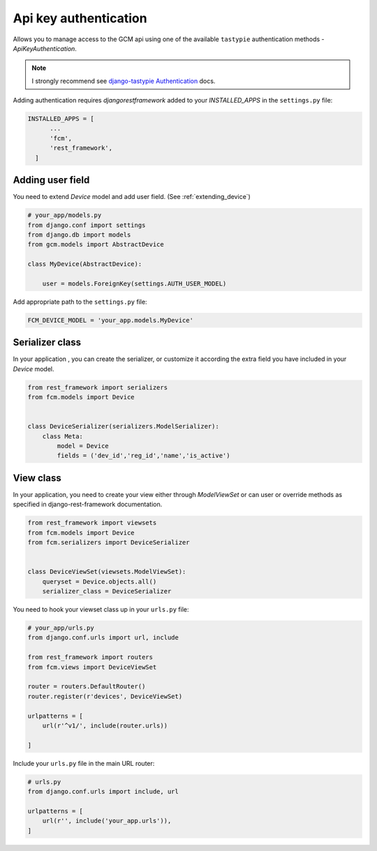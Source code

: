 Api key authentication
======================

Allows you to manage access to the GCM api using one of the available ``tastypie`` authentication methods - `ApiKeyAuthentication`.

.. _django-tastypie Authentication: http://django-tastypie.readthedocs.org/en/latest/authentication.html

.. note:: I strongly recommend see `django-tastypie Authentication`_ docs.


Adding authentication requires `djangorestframework` added to your `INSTALLED_APPS` in the ``settings.py`` file:

.. code-block:: python

    INSTALLED_APPS = [
          ...
          'fcm',
          'rest_framework',
      ]


Adding user field
--------------

You need to extend `Device` model and add user field. (See :ref:`extending_device`)

.. code-block:: python

    # your_app/models.py
    from django.conf import settings
    from django.db import models
    from gcm.models import AbstractDevice

    class MyDevice(AbstractDevice):

        user = models.ForeignKey(settings.AUTH_USER_MODEL)


Add appropriate path to the ``settings.py`` file:

.. code-block:: python

    FCM_DEVICE_MODEL = 'your_app.models.MyDevice'


Serializer class
-----------------

In your application , you can create the serializer, or customize it according the extra field you have included in your `Device` model.

.. code-block:: python

    from rest_framework import serializers
    from fcm.models import Device
    
    
    class DeviceSerializer(serializers.ModelSerializer):
        class Meta:
            model = Device
            fields = ('dev_id','reg_id','name','is_active')


View class
--------------

In your application, you need to create your view either through `ModelViewSet` or can user or override methods as specified in django-rest-framework documentation.


.. code-block:: python

    from rest_framework import viewsets
    from fcm.models import Device
    from fcm.serializers import DeviceSerializer
    
    
    class DeviceViewSet(viewsets.ModelViewSet):
        queryset = Device.objects.all()
        serializer_class = DeviceSerializer



You need to hook your viewset class up in your ``urls.py`` file:

.. code-block:: python

    # your_app/urls.py
    from django.conf.urls import url, include

    from rest_framework import routers
    from fcm.views import DeviceViewSet

    router = routers.DefaultRouter()
    router.register(r'devices', DeviceViewSet)

    urlpatterns = [
        url(r'^v1/', include(router.urls))

    ]



Include your ``urls.py`` file in the main URL router:

.. code-block:: python

    # urls.py
    from django.conf.urls import include, url

    urlpatterns = [
        url(r'', include('your_app.urls')),
    ]




